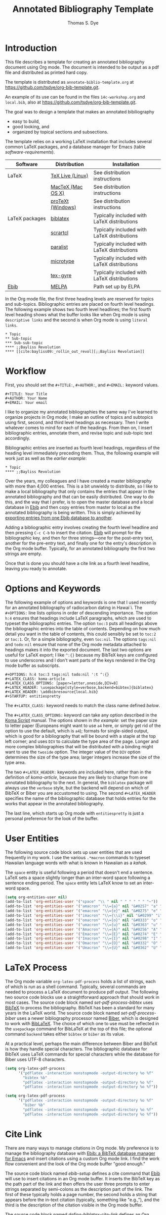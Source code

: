 #+OPTIONS: html-link-use-abs-url:nil html-postamble:auto
#+OPTIONS: html-preamble:t html-scripts:t html-style:t
#+OPTIONS: html5-fancy:nil tex:t
#+CREATOR: <a href="http://www.gnu.org/software/emacs/">Emacs</a> 24.3.1 (<a href="http://orgmode.org">Org</a> mode 8.2.5c)
#+HTML_CONTAINER: div
#+HTML_DOCTYPE: xhtml-strict
#+HTML_HEAD:
#+HTML_HEAD_EXTRA:
#+HTML_LINK_HOME:
#+HTML_LINK_UP:
#+HTML_MATHJAX:
#+INFOJS_OPT:
#+TITLE: Annotated Bibliography Template
#+AUTHOR: Thomas S. Dye
#+EMAIL: tsd at tsdye dot com

* Introduction
This file describes a template for creating an annotated bibliography
document using Org mode. The document is intended to be output as a
pdf file and distributed as printed hard copy.  

The template is distributed as =annotate-biblio-template.org= at
https://github.com/tsdye/org-bib-template.git. 
 
An example of its use can be found in the files =14c-workshop.org= and
=local.bib=, also at https://github.com/tsdye/org-bib-template.git.

The goal was to design a template that makes an annotated bibiliography
  - easy to build,
  - good looking, and
  - organized by topical sections and subsections.

The template relies on a working LaTeX installation that includes
several common LaTeX packages, and a database manager for Emacs (table
[[software-requirements]]).

#+name: software-requirements
#+caption[Open source software required by the template]: *Open source software required by the template*
| Software       | Distribution      | Installation                                |
|----------------+-------------------+---------------------------------------------|
| LaTeX          | [[http://www.tug.org/texlive][TeX Live (Linux)]]  | See distribution instructions               |
|                | [[http://www.tug.org/mactex/][MacTeX (Mac OS X)]] | See distribution instructions               |
|                | [[http://www.tug.org/protext/][proTeXt (Windows)]] | See distribution instructions               |
| LaTeX packages | [[http://www.ctan.org/pkg/biblatex][biblatex]]          | Typically included with LaTeX distributions |
|                | [[http://www.ctan.org/pkg/koma-script][scrartcl]]          | Typically included with LaTeX distributions |
|                | [[http://www.ctan.org/pkg/paralist][paralist]]          | Typically included with LaTeX distributions |
|                | [[http://ctan.org/tex-archive/macros/latex/contrib/microtype][microtype]]         | Typically included with LaTeX distributions |
|                | [[http://www.ctan.org/pkg/tex-gyre][tex-gyre]]          | Typically included with LaTeX distributions |
| [[http://joostkremers.github.io/ebib/][Ebib]]           | [[http://melpa.milkbox.net/#/][MELPA]]             | Path set up by ELPA                         |

In the Org mode file, the first three heading levels are reserved for
topics and sub-topics. Bibliographic entries are placed on fourth
level headings. The following example shows two fourth level
headlines; the first fourth level heading shows what the buffer looks
like when Org mode is using =descriptive links= and the second is when
Org mode is using =literal links=.

#+name: first-eg
#+begin_example
,* Topic
,** Sub-topic
,*** Sub-sub-topic
,**** ;;Bayliss Revolution
,**** [[cite:bayliss09:_rollin_out_revol][;;Bayliss Revolution]]
#+end_example

* Workflow
First, you should set the =#+TITLE:=, =#+AUTHOR:=, and =#+EMAIL:=
keyword values.

#+begin_example
,#+TITLE: Your Title
,#+AUTHOR: Your Name
,#+EMAIL: Your email
#+end_example

I like to organize my annotated bibliographies the same way I've
learned to organize projects in Org mode; I make an outline of topics
and subtopics using first, second, and third level headings as
necessary. Then I write whatever comes to mind for each of the
headings. From then on, I insert bibliographic entries, annotate them,
and revise topic and sub-topic text accordingly.

Bibliographic entries are inserted as fourth level headings,
regardless of the heading level immediately preceding them.  Thus, the
following example will work just as well as the [[first-eg][earlier example]]:

#+name: first-eg
#+begin_example
,* Topic
,**** ;;Bayliss Revolution
#+end_example

Over the years, my colleagues and I have created a master bibliography
with more than 4,000 entries. This is a bit unwieldy to distribute, so
I like to make a local bibliography that only contains the entries
that appear in the annotated bibliography and that can be easily
distributed. One way to do this, and the way that I prefer, is to open
the master database and a local database in [[http://joostkremers.github.io/ebib/][Ebib]] and then copy entries
from master to local as the annotated bibliography is being written.
This is simply achieved by [[http://joostkremers.github.io/ebib/ebib-manual.html#exporting-entries][exporting entries from one Ebib database to
another]].

Adding a bibliographic entry involves creating the fourth level
headline and then pressing =C-c C-b= to insert the citation. [[http://joostkremers.github.io/ebib/ebib-manual.html][Ebib]] will
prompt for the bibliographic key, and then for three strings---one for
the post-entry text, another for the pre-entry text, and finally one for
the entry's description in the Org mode buffer. Typically, for an
annotated bibliography the first two strings are empty. 

Once that is done you should have a cite link as a fourth level
headline, leaving you ready to annotate.

* Options and Keywords

The following example of options and keywords is one that I used
recently for an annotated bibliography of radiocarbon dating in
Hawai`i. The =#+OPTIONS:= line lists options in order of descending
importance. The option =h:4= ensures that headings include LaTeX
paragraphs, which are used to typeset the bibliographic entries. The
option =toc:3= puts all headings above the bibliographic entries into
the table of contents. Depending on how much detail you want in the
table of contents, this could sensibly be set to =toc:2= or =toc:1=.
Or, for a simple bibliography, even =toc:nil=.  The options =tags:nil=
and =todo:nil= ensure that none of the Org mode metadata attached to
headings makes it into the exported document. The last two options are
useful for LaTeX export; I like =^:{}= because my BibTeX keys are
configured to use underscores and I don't want parts of the keys
rendered in the Org mode buffer as subscripts.

#+name: ante-matter
#+begin_example
,#+OPTIONS: h:4 toc:3 tags:nil todo:nil ':t ^:{}
,#+LATEX_CLASS: koma-article
,#+LATEX_CLASS_OPTIONS: [paper=letter,oneside,DIV=8]
,#+LATEX_HEADER: \usepackage[style=verbose,backend=bibtex]{biblatex}
,#+LATEX_HEADER: \addbibresource{local.bib}
,#+STARTUP: entitiespretty
#+end_example

The =#+LATEX_CLASS:= keyword needs to match the class name defined
[[Koma Article][below]].

The =#+LATEX_CLASS_OPTIONS:= keyword can take any option described in
the [[http://www.ctan.org/pkg/koma-script][Koma Script]] manual. The options shown in [[ante-matter][the example]]: set the paper
size to letter paper (Europeans might want to use =a4= here, or simply
get rid of the option to use the default, which is =a4=); formats for
single-sided output, which is good for a bibliography that will be
bound with a staple at the top left corner; and uses =DIV= to
calculate the type area of the page.  Longer and more complex
bibliographies that will be distributed with a binding might want to
use the =twoside= option. The integer value of the =DIV= option
determines the size of the type area; larger integers increase the
size of the type area.

The two =#+LATEX_HEADER:= keywords are included here, rather than in
the definition of [[Koma%20Article][koma-article]], because they are likely to change from
one annotated bibliography to the next.  In general, the =biblatex=
package will always use the =verbose= style, but the backend will
depend on which of BibTeX or Biber you are accustomed to using.  The
second =#+LATEX_HEADER= specifies the name of the bibliographic
database that holds entries for the works that appear in the annotated
bibliography. 

The last line, which starts up Org mode with =entitiespretty= is just
a personal preference for the look of the buffer.

* User Entities
The following source code block sets up user entities that are used frequently
in my work. I use the various =.*macron= commands to typeset Hawaiian
language words with what is known in Hawaiian as a /kahak\omacron{}/.

The =space= entity is useful following a period that doesn't end a
sentence. LaTeX sets a space slightly longer than an inter-word space
following a sentence ending period. The =space= entity lets LaTeX know
to set an inter-word space.

#+name: user-entities
#+begin_src emacs-lisp
  (setq org-entities-user nil)
  (add-to-list 'org-entities-user '("space" "\\ " nil " " " " " " "–"))
  (add-to-list 'org-entities-user '("amacron" "\\={a}" nil "&#0257" "a" "a" "ā"))
  (add-to-list 'org-entities-user '("emacron" "\\={e}" nil "&#0275" "e" "e" "ē"))
  (add-to-list 'org-entities-user '("imacron" "\\={\\i}" nil "&#0299" "i" "i" "ī"))
  (add-to-list 'org-entities-user '("omacron" "\\={o}" nil "&#0333" "o" "o" "ō"))
  (add-to-list 'org-entities-user '("umacron" "\\={u}" nil "&#0363" "u" "u" "ū"))
  (add-to-list 'org-entities-user '("Amacron" "\\={A}" nil "&#0256" "A" "A" "Ā"))
  (add-to-list 'org-entities-user '("Emacron" "\\={E}" nil "&#0274" "E" "E" "Ē"))
  (add-to-list 'org-entities-user '("Imacron" "\\={I}" nil "&#0298" "I" "I" "Ī"))
  (add-to-list 'org-entities-user '("Omacron" "\\={O}" nil "&#0332" "O" "O" "Ō"))
  (add-to-list 'org-entities-user '("Umacron" "\\={U}" nil "&#0362" "U" "U" "Ū"))
#+end_src
* LaTeX Process
The Org mode variable =org-latex-pdf-process= holds a list of strings,
each of which is run as a shell command. Typically, several commands
are needed to process a LaTeX document to produce pdf output. The
following two source code blocks use a straightforward approach that
should work in most cases. The source code block named
[[set-pdf-process-bibtex][set-pdf-process-bibtex]] uses [[http://www.bibtex.org/Using/][BibTeX]] to process the bibliography. BibTeX
has been a standard for many years in the LaTeX world. The source code
block named [[set-pdf-process-biber][set-pdf-process-biber]] uses a newer bibliography processor
named [[http://biblatex-biber.sourceforge.net/][Biber]], which is designed to work with [[http://www.ctan.org/pkg/biblatex][BibLaTeX]].  The choice of
which one to use must be reflected in the =usepackage= command for
BibLaTeX at the top of this file; the optional command =backend= takes
either =bibtex= or =biber= as its value.

At a practical level, perhaps the main difference between Biber and
BibTeX is how they handle special characters. The bibliographic
database for BibTeX uses LaTeX commands for special characters while
the database for Biber uses UTF-8 characters.

#+name: set-pdf-process-bibtex
#+header: :results silent
#+begin_src emacs-lisp
  (setq org-latex-pdf-process
        '("pdflatex -interaction nonstopmode -output-directory %o %f"
          "bibtex %b"
          "pdflatex -interaction nonstopmode -output-directory %o %f"
          "pdflatex -interaction nonstopmode -output-directory %o %f"))
#+end_src

#+name: set-pdf-process-biber
#+header: :results silent
#+begin_src emacs-lisp
  (setq org-latex-pdf-process
        '("pdflatex -interaction nonstopmode -output-directory %o %f"
          "biber %b"
          "pdflatex -interaction nonstopmode -output-directory %o %f"
          "pdflatex -interaction nonstopmode -output-directory %o %f"))
#+end_src

* Cite Link
There are many ways to manage citations in Org mode. My preference is
to manage the bibliography database with [[http://joostkremers.github.io/ebib/][Ebib: a BibTeX database
manager for Emacs]] and insert citations using a custom Org mode link. I
find the work flow convenient and the look of the Org mode buffer
"good enough."

The source code block named [[ebib-setup][ebib-setup]] defines a cite command that
[[http://joostkremers.github.io/ebib/][Ebib]] will use to insert citations in an Org mode buffer. It inserts
the BibTeX key as the path part of the link and then offers the user
three prompts to enter strings separated by semi-colons as the
description part of the link. The first of these typically holds a
page number, the second holds a string that appears before the in-text
citation (typically, something like "e.g.,"), and the third is the
description of the citation visible in the Org mode buffer.

The source code block named [[define-biblatex-cite-link][define-biblatex-cite-link]] defines an Org
mode link type that parses the link inserted by [[http://joostkremers.github.io/ebib/][Ebib]] and outputs a
correctly formatted LaTeX citation. In theory, it is possible also to
export correctly formatted citations to other backends, but the link
type defined here doesn't do that. The html export simply sandwiches
the BibTeX key between =<cite>= tags and is included here as a
placeholder for future development.

#+name: ebib-setup
#+begin_src emacs-lisp
  (setq ebib-citation-commands
        (quote ((any (("cite" "\\cite%<[%A]%>{%K}")))
                (org-mode (("cite" "[[cite:%K][%A;%A;%A]]"))))))
#+end_src

#+name: define-biblatex-cite-link
#+begin_src emacs-lisp :results silent
  (org-add-link-type 
   "cite" 'ebib
   (lambda (path desc format)
     (cond
      ((eq format 'html)
       (format "(<cite>%s</cite>)" path))
      ((eq format 'latex)
       (if (or (not desc) (equal 0 (search "cite:" desc)))
           (format "\\cite{%s}" path)
         (format "\\cite[%s][%s]{%s}"
                 (cadr (split-string desc ";"))
                 (car (split-string desc ";"))  path))))))
#+end_src

* Koma Article
The following two source code blocks set up a LaTeX class named
=koma-article= that is referenced near the top of the file. The
=koma-article= class is based on the [[http://www.ctan.org/pkg/koma-script][Koma script]] article class
=scrartcl=, which uses a sans-serif font for headings and a serif font
for body text.

The =koma-article= class uses fonts from the [[http://www.gust.org.pl/projects/e-foundry/tex-gyre/][TeX Gyre collection of
fonts]]. As explained in [[http://www.gust.org.pl/projects/e-foundry/tex-gyre/tb87hagen-gyre.pdf][The New Font Project: TeX Gyre]], a goal of the
project was to produce good quality fonts with diacritical characters
sufficient to cover all European languages as well as Vietnamese and
Navajo. 

The source code block named [[koma-article-times][koma-article-times]] is based on the Times
Roman font. The serif Termes font is a replacement for Times Roman,
the sans-serif Heros font is a replacement for Helvetica, and the
typewriter Cursor font is a replacement for Courier. The source code
block named [[koma-article-palatino][koma-article-palatino]] is based on the beautiful Palatino
font designed by Hermann Zapf. The Pagella font is the TeX Gyre
replacement for Palatino. Typographers often recommend that
linespacing be increased slightly with Palatino, and this has been
achieved with the addition of the =linespacing= command.

The Tex Gyre fonts benefit from the [[http://ctan.org/tex-archive/macros/latex/contrib/microtype][microtype package]], which provides
"subliminal refinements towards typographical perfection," including
"character protrusion and font expansion, furthermore the adjustment
of inter-word spacing and additional kerning, as well as hyphenatable
letter spacing (tracking) and the possibility to disable all or
selected ligatures."

In addition, the [[http://www.ctan.org/tex-archive/macros/latex/contrib/paralist/][paralist package]] is used for its compact versions of
the LaTeX list environments.

Finally, the =newcommand= is provided merely as an illustration of one
way to move LaTeX declarations out of the Org file header. This one is
useful in my work as an archaeologist and over the years it has crept
into my BibTeX database. It shouldn't interfere with your work, but
you might want to remove it or replace it with LaTeX commands that you
do frequently use.

#+name: koma-article-times
#+header: :results silent
#+begin_src emacs-lisp
   (require 'ox-latex)
   (add-to-list 'org-latex-classes
                '("koma-article"
                  "\\documentclass{scrartcl}
                   \\usepackage{microtype}
                   \\usepackage{tgtermes}
                   \\usepackage[scale=.9]{tgheros}
                   \\usepackage{tgcursor}
                   \\usepackage{paralist}
                   \\newcommand{\\rc}{$^{14}C$}"
                  ("\\section{%s}" . "\\section*{%s}")
                  ("\\subsection{%s}" . "\\subsection*{%s}")
                  ("\\subsubsection{%s}" . "\\subsubsection*{%s}")
                  ("\\paragraph{%s}" . "\\paragraph*{%s}")
                  ("\\subparagraph{%s}" . "\\subparagraph*{%s}")))
#+end_src

#+name: koma-article-palatino
#+header: :results silent
#+begin_src emacs-lisp
   (require 'ox-latex)
   (add-to-list 'org-latex-classes
                '("koma-article"
                  "\\documentclass{scrartcl}
                   \\usepackage{microtype}
                   \\usepackage{tgpagella}
                   \\linespacing{1.05}
                   \\usepackage[scale=.9]{tgheros}
                   \\usepackage{tgcursor}
                   \\usepackage{paralist}
                   \\newcommand{\\rc}{$^{14}C$}"
                  ("\\section{%s}" . "\\section*{%s}")
                  ("\\subsection{%s}" . "\\subsection*{%s}")
                  ("\\subsubsection{%s}" . "\\subsubsection*{%s}")
                  ("\\paragraph{%s}" . "\\paragraph*{%s}")
                  ("\\subparagraph{%s}" . "\\subparagraph*{%s}")))
#+end_src

* Local variables

The [[local-vars-eg][local variables]] call the source code blocks defined earlier to set
up the export environment. When the file
=annotated-biblio-template.org= is opened, Emacs will prompt to allow
the local variables to be executed.

The first call creates an alias for the =org-sbe= function, so that
the old name for this function, =sbe=, will also be recognized.

The second call selects Times New Roman as the serif font.
Alternately, this could be replaced by a call to
"koma-article-palatino".

The third call sets up user entities.

The fourth call sets up the Org mode pdf process to use BibTeX. If you
want to use Biber, instead, you should call "set-pdf-process-biber".

The fifth and sixth calls set up ebib to insert links into the Org
mode buffer and instruct Org mode how to use those links to create
LaTeX citations.

#+name: local-vars-eg
#+begin_example
# eval: (and (fboundp 'org-sbe) (not (fboundp 'sbe)) (fset 'sbe 'org-sbe))
# eval: (sbe "koma-article-times")
# eval: (sbe "user-entities")
# eval: (sbe "set-pdf-process-bibtex")
# eval: (sbe "ebib-setup")
# eval: (sbe "define-biblatex-cite-link")
#+end_example


